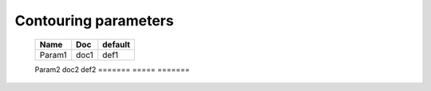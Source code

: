 
=====================
Contouring parameters
=====================

   =======  ===== =======
   Name     Doc   default
   =======  ===== =======
   Param1   doc1  def1
   =======  ===== =======
   Param2   doc2  def2
   =======  ===== =======
     




